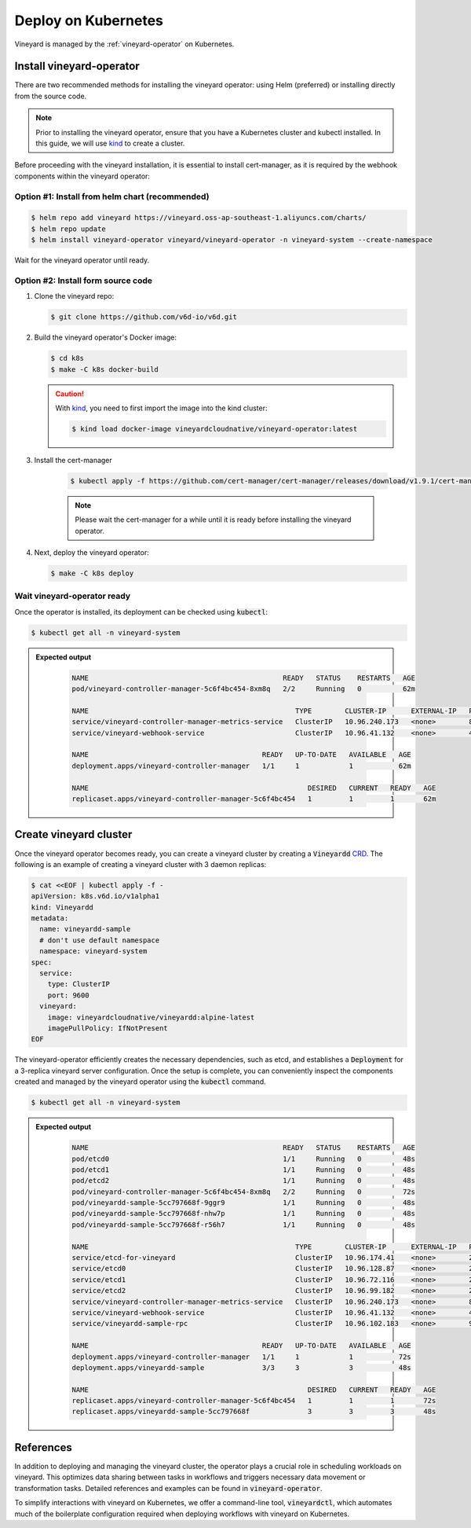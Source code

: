 .. _deploy-on-kubernetes:

Deploy on Kubernetes
====================

Vineyard is managed by the :ref:`vineyard-operator` on Kubernetes.

Install vineyard-operator
-------------------------

There are two recommended methods for installing the vineyard operator: using Helm (preferred) or
installing directly from the source code.

.. note::

    Prior to installing the vineyard operator, ensure that you have a Kubernetes cluster and kubectl
    installed. In this guide, we will use `kind`_ to create a cluster.

Before proceeding with the vineyard installation, it is essential to install cert-manager, as it is required
by the webhook components within the vineyard operator:

Option #1: Install from helm chart (recommended)
^^^^^^^^^^^^^^^^^^^^^^^^^^^^^^^^^^^^^^^^^^^^^^^^

.. code:: bash

    $ helm repo add vineyard https://vineyard.oss-ap-southeast-1.aliyuncs.com/charts/
    $ helm repo update
    $ helm install vineyard-operator vineyard/vineyard-operator -n vineyard-system --create-namespace

Wait for the vineyard operator until ready.

Option #2: Install form source code
^^^^^^^^^^^^^^^^^^^^^^^^^^^^^^^^^^^

1. Clone the vineyard repo:

   .. code:: bash

      $ git clone https://github.com/v6d-io/v6d.git

2. Build the vineyard operator's Docker image:

   .. code:: bash

      $ cd k8s
      $ make -C k8s docker-build

   .. caution::

      With `kind`_, you need to first import the image into the kind cluster:

      .. code:: bash

          $ kind load docker-image vineyardcloudnative/vineyard-operator:latest

3. Install the cert-manager

    .. code:: bash

        $ kubectl apply -f https://github.com/cert-manager/cert-manager/releases/download/v1.9.1/cert-manager.yaml

    .. note::

        Please wait the cert-manager for a while until it is ready before installing the
        vineyard operator.

4. Next, deploy the vineyard operator:

   .. code:: bash

      $ make -C k8s deploy

Wait vineyard-operator ready
^^^^^^^^^^^^^^^^^^^^^^^^^^^^

Once the operator is installed, its deployment can be checked using :code:`kubectl`:

.. code:: bash

    $ kubectl get all -n vineyard-system

.. admonition:: Expected output
   :class: admonition-details

    .. code:: bash

        NAME                                               READY   STATUS    RESTARTS   AGE
        pod/vineyard-controller-manager-5c6f4bc454-8xm8q   2/2     Running   0          62m

        NAME                                                  TYPE        CLUSTER-IP      EXTERNAL-IP   PORT(S)    AGE
        service/vineyard-controller-manager-metrics-service   ClusterIP   10.96.240.173   <none>        8443/TCP   62m
        service/vineyard-webhook-service                      ClusterIP   10.96.41.132    <none>        443/TCP    62m

        NAME                                          READY   UP-TO-DATE   AVAILABLE   AGE
        deployment.apps/vineyard-controller-manager   1/1     1            1           62m

        NAME                                                     DESIRED   CURRENT   READY   AGE
        replicaset.apps/vineyard-controller-manager-5c6f4bc454   1         1         1       62m

Create vineyard cluster
-----------------------

Once the vineyard operator becomes ready, you can create a vineyard cluster by creating a
:code:`Vineyardd` `CRD`_. The following is an example of creating a vineyard cluster with 3 daemon
replicas:

.. code:: yaml

    $ cat <<EOF | kubectl apply -f -
    apiVersion: k8s.v6d.io/v1alpha1
    kind: Vineyardd
    metadata:
      name: vineyardd-sample
      # don't use default namespace
      namespace: vineyard-system
    spec:
      service:
        type: ClusterIP
        port: 9600
      vineyard:
        image: vineyardcloudnative/vineyardd:alpine-latest
        imagePullPolicy: IfNotPresent
    EOF

The vineyard-operator efficiently creates the necessary dependencies, such as etcd, and establishes a
:code:`Deployment` for a 3-replica vineyard server configuration. Once the setup is complete, you can
conveniently inspect the components created and managed by the vineyard operator using the :code:`kubectl`
command.

.. code:: bash

    $ kubectl get all -n vineyard-system

.. admonition:: Expected output
   :class: admonition-details

    .. code:: bash

        NAME                                               READY   STATUS    RESTARTS   AGE
        pod/etcd0                                          1/1     Running   0          48s
        pod/etcd1                                          1/1     Running   0          48s
        pod/etcd2                                          1/1     Running   0          48s
        pod/vineyard-controller-manager-5c6f4bc454-8xm8q   2/2     Running   0          72s
        pod/vineyardd-sample-5cc797668f-9ggr9              1/1     Running   0          48s
        pod/vineyardd-sample-5cc797668f-nhw7p              1/1     Running   0          48s
        pod/vineyardd-sample-5cc797668f-r56h7              1/1     Running   0          48s

        NAME                                                  TYPE        CLUSTER-IP      EXTERNAL-IP   PORT(S)             AGE
        service/etcd-for-vineyard                             ClusterIP   10.96.174.41    <none>        2379/TCP            48s
        service/etcd0                                         ClusterIP   10.96.128.87    <none>        2379/TCP,2380/TCP   48s
        service/etcd1                                         ClusterIP   10.96.72.116    <none>        2379/TCP,2380/TCP   48s
        service/etcd2                                         ClusterIP   10.96.99.182    <none>        2379/TCP,2380/TCP   48s
        service/vineyard-controller-manager-metrics-service   ClusterIP   10.96.240.173   <none>        8443/TCP            72s
        service/vineyard-webhook-service                      ClusterIP   10.96.41.132    <none>        443/TCP             72s
        service/vineyardd-sample-rpc                          ClusterIP   10.96.102.183   <none>        9600/TCP            48s

        NAME                                          READY   UP-TO-DATE   AVAILABLE   AGE
        deployment.apps/vineyard-controller-manager   1/1     1            1           72s
        deployment.apps/vineyardd-sample              3/3     3            3           48s

        NAME                                                     DESIRED   CURRENT   READY   AGE
        replicaset.apps/vineyard-controller-manager-5c6f4bc454   1         1         1       72s
        replicaset.apps/vineyardd-sample-5cc797668f              3         3         3       48s

References
----------

In addition to deploying and managing the vineyard cluster, the operator plays a crucial role in scheduling
workloads on vineyard. This optimizes data sharing between tasks in workflows and triggers necessary data
movement or transformation tasks. Detailed references and examples can be found in :code:`vineyard-operator`.

To simplify interactions with vineyard on Kubernetes, we offer a command-line tool, :code:`vineyardctl`, which
automates much of the boilerplate configuration required when deploying workflows with vineyard on Kubernetes.

.. panels::
   :header: text-center
   :column: col-lg-12 p-2

   .. link-button:: ./vineyard-operator
      :type: ref
      :text: Vineyard operator
      :classes: btn-block stretched-link text-left
   ^^^^^^^^^^^^
   Vineyard operator manages vineyard cluster and orchestrates shared objects on Kubernetes.

   ---

   .. link-button:: ./vineyardctl
      :type: ref
      :text: vineyardctl
      :classes: btn-block stretched-link text-left
   ^^^^^^^^^^^^
   :code:`vineyardctl` is the command-line tool for working with the Vineyard Operator.

.. _kind: https://kind.sigs.k8s.io
.. _CRD: https://kubernetes.io/docs/tasks/extend-kubernetes/custom-resources/custom-resource-definitions
